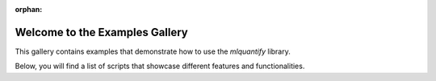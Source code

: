 :orphan:

Welcome to the Examples Gallery
==============================

This gallery contains examples that demonstrate how to use the `mlquantify` library.

Below, you will find a list of scripts that showcase different features and functionalities.



.. raw:: html

    <div class="sphx-glr-thumbnails">

.. thumbnail-parent-div-open

.. thumbnail-parent-div-close

.. raw:: html

    </div>


.. only:: html

  .. container:: sphx-glr-footer sphx-glr-footer-gallery

    .. container:: sphx-glr-download sphx-glr-download-python

      :download:`Download all examples in Python source code: auto_examples_python.zip </auto_examples/auto_examples_python.zip>`


.. only:: html

 .. rst-class:: sphx-glr-signature

    `Gallery generated by Sphinx-Gallery <https://sphinx-gallery.github.io>`_
